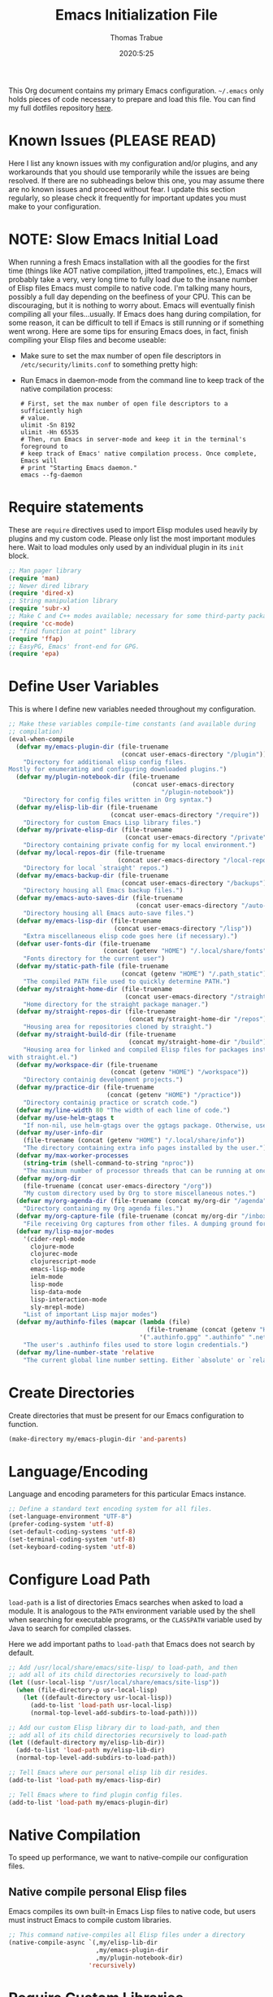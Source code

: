 #+TITLE:   Emacs Initialization File
#+AUTHOR:  Thomas Trabue
#+EMAIL:   tom.trabue@gmail.com
#+DATE:    2020:5:25
#+STARTUP: fold

This Org document contains my primary Emacs configuration. =~/.emacs= only holds
pieces of code necessary to prepare and load this file. You can find my full
dotfiles repository [[https://github.com/tjtrabue/dotfiles][here]].

* Known Issues (PLEASE READ)
Here I list any known issues with my configuration and/or plugins, and any
workarounds that you should use temporarily while the issues are being resolved.
If there are no subheadings below this one, you may assume there are no known
issues and proceed without fear. I update this section regularly, so please
check it frequently for important updates you must make to your configuration.

* NOTE: Slow Emacs Initial Load
When running a fresh Emacs installation with all the goodies for the first time
(things like AOT native compilation, jitted trampolines, etc.), Emacs will
probably take a very, very long time to fully load due to the insane number of
Elisp files Emacs must compile to native code. I'm talking many hours, possibly
a full day depending on the beefiness of your CPU. This can be discouraging, but
it is nothing to worry about. Emacs will eventually finish compiling all your
files...usually. If Emacs does hang during compilation, for some reason, it can
be difficult to tell if Emacs is still running or if something went wrong. Here
are some tips for ensuring Emacs does, in fact, finish compiling your Elisp
files and become useable:

- Make sure to set the max number of open file descriptors in
  =/etc/security/limits.conf= to something pretty high:

  #+begin_quote
  * soft nofile 8192
  * hard nofile 65535
  #+end_quote

- Run Emacs in daemon-mode from the command line to keep track of the native
  compilation process:

  #+begin_src shell :tangle no
    # First, set the max number of open file descriptors to a sufficiently high
    # value.
    ulimit -Sn 8192
    ulimit -Hn 65535
    # Then, run Emacs in server-mode and keep it in the terminal's foreground to
    # keep track of Emacs' native compilation process. Once complete, Emacs will
    # print "Starting Emacs daemon."
    emacs --fg-daemon
  #+end_src

* Require statements
These are =require= directives used to import Elisp modules used heavily by
plugins and my custom code. Please only list the most important modules
here. Wait to load modules only used by an individual plugin in its =init=
block.

#+begin_src emacs-lisp
  ;; Man pager library
  (require 'man)
  ;; Newer dired library
  (require 'dired-x)
  ;; String manipulation library
  (require 'subr-x)
  ;; Make C and C++ modes available; necessary for some third-party packages
  (require 'cc-mode)
  ;; "find function at point" library
  (require 'ffap)
  ;; EasyPG, Emacs' front-end for GPG.
  (require 'epa)
#+end_src

* Define User Variables
This is where I define new variables needed throughout my configuration.

#+begin_src emacs-lisp
  ;; Make these variables compile-time constants (and available during
  ;; compilation)
  (eval-when-compile
    (defvar my/emacs-plugin-dir (file-truename
                                 (concat user-emacs-directory "/plugin"))
      "Directory for additional elisp config files.
  Mostly for enumerating and configuring downloaded plugins.")
    (defvar my/plugin-notebook-dir (file-truename
                                    (concat user-emacs-directory
                                            "/plugin-notebook"))
      "Directory for config files written in Org syntax.")
    (defvar my/elisp-lib-dir (file-truename
                              (concat user-emacs-directory "/require"))
      "Directory for custom Emacs Lisp library files.")
    (defvar my/private-elisp-dir (file-truename
                                  (concat user-emacs-directory "/private"))
      "Directory containing private config for my local environment.")
    (defvar my/local-repos-dir (file-truename
                                (concat user-emacs-directory "/local-repos"))
      "Directory for local `straight' repos.")
    (defvar my/emacs-backup-dir (file-truename
                                 (concat user-emacs-directory "/backups"))
      "Directory housing all Emacs backup files.")
    (defvar my/emacs-auto-saves-dir (file-truename
                                     (concat user-emacs-directory "/auto-saves"))
      "Directory housing all Emacs auto-save files.")
    (defvar my/emacs-lisp-dir (file-truename
                               (concat user-emacs-directory "/lisp"))
      "Extra miscellaneous elisp code goes here (if necessary).")
    (defvar user-fonts-dir (file-truename
                            (concat (getenv "HOME") "/.local/share/fonts"))
      "Fonts directory for the current user")
    (defvar my/static-path-file (file-truename
                                 (concat (getenv "HOME") "/.path_static"))
      "The compiled PATH file used to quickly determine PATH.")
    (defvar my/straight-home-dir (file-truename
                                  (concat user-emacs-directory "/straight"))
      "Home directory for the straight package manager.")
    (defvar my/straight-repos-dir (file-truename
                                   (concat my/straight-home-dir "/repos"))
      "Housing area for repositories cloned by straight.")
    (defvar my/straight-build-dir (file-truename
                                   (concat my/straight-home-dir "/build"))
      "Housing area for linked and compiled Elisp files for packages installed
  with straight.el.")
    (defvar my/workspace-dir (file-truename
                              (concat (getenv "HOME") "/workspace"))
      "Directory containig development projects.")
    (defvar my/practice-dir (file-truename
                             (concat (getenv "HOME") "/practice"))
      "Directory containig practice or scratch code.")
    (defvar my/line-width 80 "The width of each line of code.")
    (defvar my/use-helm-gtags t
      "If non-nil, use helm-gtags over the ggtags package. Otherwise, use ggtags.")
    (defvar my/user-info-dir
      (file-truename (concat (getenv "HOME") "/.local/share/info"))
      "The directory containing extra info pages installed by the user.")
    (defvar my/max-worker-processes
      (string-trim (shell-command-to-string "nproc"))
      "The maximum number of processor threads that can be running at once.")
    (defvar my/org-dir
      (file-truename (concat user-emacs-directory "/org"))
      "My custom directory used by Org to store miscellaneous notes.")
    (defvar my/org-agenda-dir (file-truename (concat my/org-dir "/agenda"))
      "Directory containing my Org agenda files.")
    (defvar my/org-capture-file (file-truename (concat my/org-dir "/inbox.org"))
      "File receiving Org captures from other files. A dumping ground for ideas.")
    (defvar my/lisp-major-modes
      '(cider-repl-mode
        clojure-mode
        clojurec-mode
        clojurescript-mode
        emacs-lisp-mode
        ielm-mode
        lisp-mode
        lisp-data-mode
        lisp-interaction-mode
        sly-mrepl-mode)
      "List of important Lisp major modes")
    (defvar my/authinfo-files (mapcar (lambda (file)
                                        (file-truename (concat (getenv "HOME") "/" file)))
                                      '(".authinfo.gpg" ".authinfo" ".netrc"))
      "The user's .authinfo files used to store login credentials.")
    (defvar my/line-number-state 'relative
      "The current global line number setting. Either `absolute' or `relative'."))
#+end_src

* Create Directories
Create directories that must be present for our Emacs configuration to function.

#+begin_src emacs-lisp
  (make-directory my/emacs-plugin-dir 'and-parents)
#+end_src

* Language/Encoding
Language and encoding parameters for this particular Emacs instance.

#+begin_src emacs-lisp
  ;; Define a standard text encoding system for all files.
  (set-language-environment "UTF-8")
  (prefer-coding-system 'utf-8)
  (set-default-coding-systems 'utf-8)
  (set-terminal-coding-system 'utf-8)
  (set-keyboard-coding-system 'utf-8)
#+end_src

* Configure Load Path
=load-path= is a list of directories Emacs searches when asked to load a
module. It is analogous to the =PATH= environment variable used by the shell
when searching for executable programs, or the =CLASSPATH= variable used by Java
to search for compiled classes.

Here we add important paths to =load-path= that Emacs does not search by
default.

#+begin_src emacs-lisp
  ;; Add /usr/local/share/emacs/site-lisp/ to load-path, and then
  ;; add all of its child directories recursively to load-path
  (let ((usr-local-lisp "/usr/local/share/emacs/site-lisp"))
    (when (file-directory-p usr-local-lisp)
      (let ((default-directory usr-local-lisp))
        (add-to-list 'load-path usr-local-lisp)
        (normal-top-level-add-subdirs-to-load-path))))

  ;; Add our custom Elisp library dir to load-path, and then
  ;; add all of its child directories recursively to load-path
  (let ((default-directory my/elisp-lib-dir))
    (add-to-list 'load-path my/elisp-lib-dir)
    (normal-top-level-add-subdirs-to-load-path))

  ;; Tell Emacs where our personal elisp lib dir resides.
  (add-to-list 'load-path my/emacs-lisp-dir)

  ;; Tell Emacs where to find plugin config files.
  (add-to-list 'load-path my/emacs-plugin-dir)
#+end_src

* Native Compilation
To speed up performance, we want to native-compile our configuration files.

** Native compile personal Elisp files
Emacs compiles its own built-in Emacs Lisp files to native code, but users must
instruct Emacs to compile custom libraries.

#+begin_src emacs-lisp
  ;; This command native-compiles all Elisp files under a directory
  (native-compile-async `(,my/elisp-lib-dir
                          ,my/emacs-plugin-dir
                          ,my/plugin-notebook-dir)
                        'recursively)
#+end_src

* Require Custom Libraries
Once we have configured the =load-path= we can add =require= statements for
custom Emacs Lisp libraries.

#+begin_src emacs-lisp
  ;; My own font functions and definitions.
  (require 'my-font)
  ;; My custom window functions.
  (require 'my-window)
  ;; Functions for interacting with hooks.
  (require 'my-hook-fns)
  ;; recentf library for managing recently accessed filed.
  (require 'my-recentf)
  ;; GTAGS function library.
  (require 'my-gtags)
  ;; straight.el convenience functions.
  (require 'my-straight-helpers)
  ;; Custom completing-read functions.
  (require 'my-completing-read)
#+end_src

* Load Hotfix Modules
Load any HOTFIX modules in order to fix backwards-compatibility issues.  It is
best to keep these code snippets out of the main Emacs configuration file since
they are necessary evil, not main configuration code, and as such will soon
become unnecessary and may be safely removed.

#+begin_src emacs-lisp
  ;; Fix certain org-mode function argument list issues.
  (require 'org-functions-fix)
  ;; Add dummy values to fix `helpful' and `color-identifiers' dependency on
  ;; read-symbol-positions-list
  (require 'symbol-positions-fix)
  ;; Add dummy variables needed to get native compilation to work, especially
  ;; for Straight.el. This should be able to go away pretty soon.
  (require 'native-comp-fix)
#+end_src

* Configure Backup Dirs/Auto-Saves
It's handy to have Emacs put all backup files in a centralized directory, as
opposed to strewing them about each directory you visit. Same goes for the
auto-save feature for buffers.

#+begin_src emacs-lisp
  ;; Put all backup files in ~/.emacs.d/backups and auto save files in
  ;; ~/.emacs.d/auto-saves to avoid causing unwanted side-effects.
  (dolist (dir (list my/emacs-backup-dir my/emacs-auto-saves-dir))
    (when (not (file-directory-p dir))
      (make-directory dir t)))
  (setq backup-directory-alist
        `((".*" . ,(file-truename (concat my/emacs-backup-dir "/")))))
  (setq auto-save-file-name-transforms
        `((".*" ,(file-truename (concat my/emacs-auto-saves-dir "/")) t)))
  (setq auto-save-list-file-prefix
        (file-truename (concat my/emacs-auto-saves-dir "/.saves-")))
  (setq tramp-backup-directory-alist
        `((".*" . ,(file-truename my/emacs-backup-dir))))
  (setq tramp-auto-save-directory
        (file-truename (concat my/emacs-auto-saves-dir "/")))

  ;; Backup of a file the first time it is saved.
  (setq make-backup-files t)
  ;; Don't clobber symlinks
  (setq backup-by-copying t)
  ;; Version numbers for backup files
  (setq version-control t)
  ;; Delete excess backup files silently
  (setq delete-old-versions t)
  (setq delete-by-moving-to-trash nil)
  ;; Oldest versions to keep when new numbered backups created (default 2)
  (setq kept-old-versions 2)
  ;; Newest versions to keep when new numbered backups created (default 2)
  (setq kept-new-versions 5)
  ;; Auto-save every buffer that visits a file
  (setq auto-save-default t)
  ;; Number of seconds idle time before auto-save (default 30)
  (setq auto-save-timeout 30)
  ;; Number of keystrokes between auto-saves (default 300)
  (setq auto-save-interval 300)
#+end_src

* Color Configuration
Here we configure ANSI colors for major and minor modes used throughout Emacs.
We need to make =comint-mode=, which all shell emulators in Emacs (known as
inferior interpreters) inherit from, recognize ANSI color escape sequences so
that shells don't look like a hot mess. We also want colorized man pages.

#+begin_src emacs-lisp
  ;; Set ANSI color integration in comint-mode
  (add-to-list 'comint-output-filter-functions 'ansi-color-process-output)
  ;; Colorize Emacs' man page viewer
  (set-face-attribute 'Man-overstrike nil
                      :inherit font-lock-type-face
                      :bold t)
  (set-face-attribute 'Man-underline nil
                      :inherit font-lock-keyword-face
                      :underline t)
#+end_src

* Set Emacs Variables
Here is where we set existing Emacs variables to our preferred values, both for
customization and performance. Emacs is notoriously slow unless you tweak
GC-related variables, especially if you use advanced programming tools such as
LanguageServerProtocol clients and servers.

#+begin_src emacs-lisp
  ;; Always follow symlinks
  (setq vc-follow-symlinks t)
  ;; Reduce risk of loading outdated bytecode
  (setq load-prefer-newer t)

  ;; Do not show standard GNU Emacs welcome screen when Emacs starts,
  ;; but instead enter the *scratch* buffer.
  (setq inhibit-startup-screen t)

  ;; Silence the annoying error/warning bell
  (setq ring-bell-function 'ignore)

  ;; Suppress specified warning types.
  (setq warning-suppress-log-types '((comp)))

  ;; Describe the types of byte-compile warnings disired
  ;; as a list. `nil' means present no byte compile warnings.
  ;; `t' means present nearly all of them. `all' means
  ;; present absolutely all of them.
  (setq byte-compile-warnings t)

  ;; Display relative line numbers like in Vim.
  (setq display-line-numbers 'relative)
  (setq display-line-numbers-type 'relative)

  ;; Up the maximum depth for eval, apply, and funcall functions.  This variable
  ;; catches infinite recursions before they cause a stack overflow, but its
  ;; default value is low.
  (setq max-lisp-eval-depth 10101)

  ;; Get rid of scrollbars since l33t programmers don't need any.
  (setq vertical-scroll-bar nil)

  ;; Increase the amount of bytes Emacs reads per unit time from a given
  ;; process. The initial value is 4KB, far too low for modern day applications.
  (setq read-process-output-max (* 3 (* 1024 1024)))

  ;; Max file size (in bytes) before a confirmation is required of the user before
  ;; opening.
  (setq large-file-warning-threshold 100000000)

  ;; Echo unfinished commands after this many seconds of pause.
  (setq echo-keystrokes 0.1)

  ;; Set the max number of variable bindings allowed at one time to a
  ;; number considerably higher than the default (which is 1600).
  ;; Modern problems require modern solutions!
  (setq max-specpdl-size 12000)

  ;; Each line should be 80 characters wide.
  (setq-default fill-column my/line-width)

  ;; Set vertical ruler in programming modes
  (setq-default
   whitespace-line-column my/line-width
   whitespace-style '(face lines-tail))

  ;; Smooth-scrolling
  (if (>= emacs-major-version 29)
      ;; Use native smooth-scrolling (requires Emacs version >= 29)
      (pixel-scroll-precision-mode 1)
    ;; Otherwise, simulate smooth-scrolling with basic Emacs settings.
    ;; (also see the sublimity plugin configuration)
    (setq mouse-wheel-scroll-amount '(1 ((shift) . 1)))
    (setq mouse-wheel-progressive-speed nil)
    (setq mouse-wheel-follow-mouse 't))
  (setq scroll-margin 0)
  (setq scroll-step 1)
  (setq scroll-conservatively 10000)
  (setq auto-window-vscroll nil)

  ;; Automatically reload TAGS file without prompting us.
  (setq tags-revert-without-query t)

  ;; Never prompt us to take tags tables with us when moving between
  ;; directories. Always assume "no".
  (setq tags-add-tables nil)

  ;; Try to indent the current line, or complete the thing at point if the code is
  ;; already properly indented.
  (setq tab-always-indent 'complete)

  ;; Use spaces instead of tabs.
  (setq-default indent-tabs-mode nil)
  ;; Indent in increments of 2 spaces.
  (setq-default tab-width 2)

  ;; Show trailing whitespace characters by default.
  (setq-default show-trailing-whitespace t)

  ;; This must be set to nil in order for evil-collection to replace
  ;; evil-integration in all important ways. This variable must be set
  ;; here, NOT in the :config or :init blocks of a use-package expression.
  ;; (otherwise a warning gets printed)
  (setq evil-want-keybinding nil)

  ;; Enable recursive minibuffers
  (setq enable-recursive-minibuffers t)

  ;; Do not allow the cursor in the minibuffer prompt
  (setq minibuffer-prompt-properties
        '(read-only t cursor-intangible t face minibuffer-prompt))

  ;; Move custom set variables to a separate file so as not to clutter my personal
  ;; initialization files.
  (setq custom-file (locate-user-emacs-file "custom-vars.el"))

  ;; Whether to use a graphical dialog box for user input.  Disabling this option
  ;; causes Emacs to prompt the user from the minibuffer instead, keeping Emacs
  ;; more keyboard-centric.
  (setq use-dialog-box nil)

  ;; Automatically revert Dired and other buffers when the filesystem updates.
  (setq global-auto-revert-non-file-buffers t)

  ;; Display the name of the real file when visiting a symbolic link.
  ;; WARNING: DO NOT SET THIS TO T! It messes with straight.el's autoload
  ;; generation!
  (setq find-file-visit-truename nil)

  ;; Controls whether and when Emacs saves bookmarks to disk.
  ;;   nil    -> Emacs never saves bookmarks.
  ;;   t      -> Emacs saves bookmarks when it is killed.
  ;;   NUMBER -> Emacs will save bookmarks to file after NUMBER changes
  ;;             are made to bookmarks (i.e., if NUMBER is 1, Emacs will
  ;;             will save the bookmarks file every time a bookmark is created
  ;;             or deleted).
  (setq bookmark-save-flag 1)

  ;; Don’t compact font caches during GC. This can resolve lag issues with
  ;; doom-modeline and some other plugins.
  (setq inhibit-compacting-font-caches t)

  ;; Whether to cycle completions.
  (setq completion-cycle-threshold t)

  ;; Show file name and major mode in title bar.
  (setq-default frame-title-format
                '("%b [%m]@"
                  (:eval (or (file-remote-p default-directory 'host) system-name))
                  " — Emacs"))

  ;; Emacs 28 variables.
  (when (>= emacs-major-version 28)
    ;; Hide commands in M-x which do not work in the current mode.
    ;; Vertico commands are hidden in normal buffers.
    (setq read-extended-command-predicate #'command-completion-default-include-p)
    ;; Automatically native compile all packages installed with package.el
    (setq package-native-compile t))

  ;; Emacs supports editing text in languages that order text horizontally
  ;; right-to-left, such as Hebrew or Arabic. If you do not work in a language
  ;; such as these, you can improve Emacs' performance if you tell it to assume
  ;; all languages display left-to-right by default, resulting in fewer line scans
  ;; necessary to display text.
  (setq-default bidi-paragraph-direction 'left-to-right)
  (if (version<= "27.1" emacs-version)
      (setq bidi-inhibit-bpa t))

  ;;; EasyPG settings (Emacs' front-end for GPG)
  ;; Whether to cache the user's passphrases for symmetrically encrypted files.
  (setq epa-file-cache-passphrase-for-symmetric-encryption t)
  ;; How to prompt the user for passphrases.
  ;; 'loopback means to query passphrases through the minibuffer.
  (setq epg-pinentry-mode 'loopback)

  ;;; Browser
  ;; Set default browser to the first of a ranked list of programs.
  (setq browse-url-generic-program (seq-some #'executable-find
                                             '("brave"
                                               "chromium"
                                               "firefox"
                                               "chrome")))
  ;; Determines the default web browser function to use when opening a URL via
  ;; `browse-url-at-point', `browse-url-at-mouse', and `browse-url-of-file'.
  (setq browse-url-browser-function #'browse-url-generic)

  (when (display-graphic-p)
    ;; How to handle child frames. Can be nil or 'resize-mode.  Setting this
    ;; variable to 'resize-mode may improve the performance of plugins that use
    ;; child frames.
    (setq posframe-gtk-resize-child-frames 'resize-mode))
#+end_src

* Set fringe width
In Emacs, the /fringe/ is the margin on the left and/or right side of a frame
between the edge of the frame and the first buffer. You can even set the width
of the right and left fringes individually.

#+begin_src emacs-lisp
  ;; When called with a number, set the fringe on the right and left to the
  ;; specified number of pixels.  When called interactively, prompt the user for a
  ;; fringe style to apply.
  (set-fringe-mode 10)
#+end_src

* Adjust initial frame size
In keeping with the spirit of Emacs, there are a plethora of methods for
changing the size of the first frame Emacs creates. A frame is basically Emacs'
concept of a window in Microsoft Windows or macOS lingo. The method(s) used
below are the most portable.

** Fullscreen options
To change the initial fullscreen behavior of a frame using =initial-frame-alist=
or =default-frame-alist=, append one of the following options to one or both of
those lists:

- ='(fullscreen . fullwidth)=: Make the frame as wide as possible, but do not
  adjust vertical size.
- ='(fullscreen . fullheight)=: Make the frame as tall as possible, but do not
  adjust horizontal size.
- ='(fullscreen . fullboth)=: Set height and width to the size of the screen.
- ='(fullscreen . maximized)=: Like =fullboth=, but you cannot readjust the
  frame size later with the mouse.

** How to adjust the initial frame's size
Use the =initial-frame-alist= to change the size of the first frame Emacs
creates on startup.

** How to adjust all frames' sizes
To change the size of all frames Emacs creates, use =default-frame-alist=.

** Initial frame size
#+begin_src emacs-lisp
  (when (eq system-type 'darwin)
    ;; Maximize Emacs' initial frame on macOS.
    (add-to-list 'initial-frame-alist `(fullscreen . fullboth)))
#+end_src

* Font Configuration
Set default font for Emacs.

*NOTE:* The main font configuration is in =my-font.el=.

#+begin_src emacs-lisp
  (my-font-set-default-font)
#+end_src

* Info
=info= is Emacs' built in help system. You use =info= to browse documentation
pages. However, by default, Emacs only looks in a small number of locations for
help pages. Here we add more locations for browsing user-installed info pages.

#+begin_src emacs-lisp
  ;; Make sure user-installed info pages are available.
  (add-to-list 'Info-default-directory-list my/user-info-dir)
#+end_src

* Aliases
Here we alias existing functions to new names, usually to tell Emacs to run a
different function whenever it tries to use one we don't like.

** Change "yes or no" to "y or n"
Turn all "yes or no" prompts into "y or n" single character prompts to make
our lives easier.

#+begin_src emacs-lisp
  (defalias 'yes-or-no-p 'y-or-n-p)
#+end_src

* Activate/Deactivate Default Minor Modes
Turn certain minor modes on or off by default. You can think of a minor mode as
a plugin, or an extra set of functions and behaviors that the user turns on or
off by calling the minor mode's function. For instance, calling
=(save-place-mode 1)= will make Emacs open previously closed files at their last
edited location, as opposed to opening them at the beginning of the file.

#+begin_src emacs-lisp
  ;; Disable menubar and toolbar (they take up a lot of space!)
  (menu-bar-mode -1)
  (tool-bar-mode -1)
  ;; Also diable the scrollbar
  (toggle-scroll-bar -1)

  ;; Open files at last edited position
  (save-place-mode 1)

  ;; Use recentf: bind to a keybinding, save recentf list to filesystem every so
  ;; often.
  (my-recentf-enable)

  ;; subword-mode is super handy! It treats parts of camelCase and snake_case
  ;; names as separate words. This enables subword-mode in all buffers.
  (global-subword-mode 1)

  ;; Automatically insert closing delimiters when the user types an opening
  ;; delimiter.
  ;;
  ;; NOTE: Parinfer does a much better job balancing parentheses and
  ;; much more, so we can disable electric-pair-mode.  See my-lisp.org for
  ;; details.
  (electric-pair-mode -1)

  ;; Automatically keep code indented when blocks change.
  ;; Not necessary since we use clean-aindent-mode.
  ;; See my-whitespace.org for more details.
  (electric-indent-mode -1)

  ;; Allow tooltips in pop-up mini-frames.
  (tooltip-mode 1)

  ;; Turn on syntax highlighting (AKA font locking) by default.
  (global-font-lock-mode 1)

  ;; Always show line numbers
  (global-display-line-numbers-mode 1)

  ;; Keep buffers in sync with their respective files on disk as those files
  ;; change outside of Emacs. An example would be the user adding a previously
  ;; untracked file to the Git index. With this mode active, Emacs will update Git
  ;; information automatically upon adding the file. If this mode is not active,
  ;; the user will have to manually revert the buffer to see the updated
  ;; information.
  ;;
  ;; NOTE: Enabling global-auto-revert can cause Emacs to slow down!
  (global-auto-revert-mode 1)

  ;; Persist command history to disk to maintain it between restarts.
  (savehist-mode 1)

  ;; Automatically visit image files as images.
  (auto-image-file-mode 1)

  ;; Display file size in mode line.
  (size-indication-mode 1)

  ;; Turns on column numbers in mode line.
  (column-number-mode 1)

  ;; Automatically uncompress files when you visit them, and recompress them if
  ;; you alter and save them.  This mode is necssary when your Elisp files are
  ;; compressed as `.el.gz' files, which is often the default for Elisp bundled
  ;; with Emacs.
  (auto-compression-mode 1)

  ;; Highlight the current line based on a customizable face.
  (global-hl-line-mode 1)
#+end_src

* Key Bindings
Custom key bindings.

** Global
Key bindings available in any major mode.

#+begin_src emacs-lisp
  ;; Indent according to major mode after pressing Enter.
  (global-set-key (kbd "RET") #'newline-and-indent)

  ;; Change window size (Vim-like bindings)
  (global-set-key (kbd "S-C-l") #'enlarge-window-horizontally)
  (global-set-key (kbd "S-C-h") #'shrink-window-horizontally)
  (global-set-key (kbd "S-C-j") #'enlarge-window)
  (global-set-key (kbd "S-C-k") #'shrink-window)

  ;; Turns vertically split frame into a horizontal split one.
  (global-set-key (kbd "C-c w t") #'my-window-toggle-frame-split)

  ;; Select a bookmark to delete by means of an interactive menu.
  (global-set-key (kbd "C-c D") #'bookmark-delete)
#+end_src

* Email
Settings for Emacs' =mail-mode= and integration with external email programs,
such as =mutt= and =mu=.

#+begin_src emacs-lisp
  ;; Change mode when editing emails for Mutt
  (setq auto-mode-alist (append '(("/tmp/mutt.*" . message-mode)) auto-mode-alist))
#+end_src

* Function Definitions
Custom functions, both standard and interactive.

#+begin_src emacs-lisp
  (defun print-major-mode ()
    "Show the major mode of the current buffer in the echo area."
    (interactive)
    (message "%s" major-mode))

  (defun gnus-new-frame ()
    "Create a new frame and start the Gnus news reader in it."
    (interactive)
    (with-selected-frame (make-frame)
      (gnus)))

  (defun reload-config ()
    "Reload all Emacs config files."
    (interactive)
    (load-file my/emacsrc))

  (defun download-elisp-lib (url &optional file-name)
    "Downloads an elisp file from a URL to `my/emacs-lisp-dir'.

    If FILE-NAME is omitted or nil, it defaults to the last segment of the URL."
    (if (not file-name)
        (setq file-name (url-file-nondirectory (url-unhex-string url))))
    (let ((file-path (concat my/emacs-lisp-dir (concat "/" file-name))))
      (make-directory my/emacs-lisp-dir t)
      (url-copy-file url (file-truename file-path) t)))

  (defun my/recursive-add-dirs-to-load-path (base-dir &optional subdirs)
    "Recursively add directories from a BASE-DIR to load-path.

  Optionally, SUBDIRS is a list of subdirectory strings beneath BASE-DIR that
  should be added to load-path. If this argument is absent, all subdirectories
  of BASE-DIR are added to load-path."
    (interactive)
    (let ((default-directory base-dir))
      (setq load-path
            (append
             (let ((load-path (copy-sequence load-path))) ; Shadow
               (if subdirs
                   ;; If user supplied list of subdirs, pass it here
                   (normal-top-level-add-to-load-path subdirs)
                 ;; Otherwise, add all directories under base-dir
                 (normal-top-level-add-subdirs-to-load-path)))
             load-path))))

  (defun my/compile-org-dir (org-dir)
    "Tangle then byte compile every .org file in ORG-DIR, but only if necessary.

  This function first checks for byte-compiled .elc files in the
  directory. If they do not yet exist for their corresponding .el
  files, or if the .elc files are older than their parent .el
  files, this function byte-compiles the .el files. However, the
  .el files are generated from their ancestor .org files, so this
  function then checks to make sure that the .el files are present
  and up-to-date with each .org file. If they are absent or out of
  sync, tangle the .org files to generate the .el files."
    (interactive)
    (let* ((default-directory org-dir)
           (org-files (directory-files org-dir 'full ".*\\.org"))
           (elc-files (mapcar (lambda (file)
                                (concat
                                 (file-name-sans-extension file) ".elc"))
                              org-files)))
      (mapc #'my/create-update-config-artifact elc-files)))

  (defun my/use-mu4e-p ()
    "Return T if the system is configured for `mu4e'. Return NIL otherwise."
    (and (executable-find "mu") (executable-find "mbsync")))

  (defun my/toggle-line-number-type ()
    "Toggle absolute/relative line numbers in all open buffers."
    (interactive)
    ;; Figure out global line number state for all buffer.
    (if (eq my/line-number-state 'absolute)
        (setq my/line-number-state 'relative
              display-line-numbers-type 'relative)
      (setq my/line-number-state 'absolute
            display-line-numbers-type t))
    ;; Apply new line number type to all open buffers.
    (dolist (buffer (buffer-list))
      (with-current-buffer buffer
        ;; Only operate on buffers that display line numbers..
        (when (bound-and-true-p display-line-numbers-mode)
          (if (eq my/line-number-state 'relative)
              (setq display-line-numbers 'relative)
            (setq display-line-numbers t))))))

  (defun my/eval-and-replace ()
    "Replace the preceding sexp with its value."
    (let ((value (eval (preceding-sexp))))
      (backward-kill-sexp)
      (insert (format "%S" value))))

  (defun my/running-wsl-p ()
    "Return non-nil if Emacs is running on Windows Subsystem for Linux."
    (let ((case-fold-search t))
      (or (file-exists-p "/proc/sys/fs/binfmt_misc/WSLInterop")
          (string-match "\\(microsoft\\|WSL\\)"
                        (shell-command-to-string "uname -r | tr -d \"\n\"")))))

  (defun my/reload-dir-locals-for-current-buffer ()
    "Reload vars in .dir-locals.el file for current buffer."
    (interactive)
    (let ((enable-local-variables :all))
      (hack-dir-local-variables-non-file-buffer)))
#+end_src

* Environment Variables
Set additional environment variables not taken care of through the
=initial-environment= list of variables.

** Standard
Set standard environment variables that affect Emacs as a whole.

#+begin_src emacs-lisp
  ;; Set standard language that Emacs assumes.
  (setenv "LANG" "en_US.UTF-8")
#+end_src

** Perl
Perl's operations depends on a number of environment variables that Emacs
will not recognize by default, so we must set them here.

#+begin_src emacs-lisp
  (let* ((perl-local-lib-root (concat (getenv "HOME") "/perl5"))
         (perl-local-lib (concat perl-local-lib-root "/lib/perl5")))
    (setenv "PERL5LIB" perl-local-lib)
    (setenv "PERL_LOCAL_LIB_ROOT"
            (concat perl-local-lib-root ":$PERL_LOCAL_LIB_ROOT") 'subst-env-vars)
    (setenv "PERL_MB_OPT" (concat "--install_base '" perl-local-lib-root "'"))
    (setenv "PERL_MM_OPT" (concat "INSTALL_BASE=" perl-local-lib-root))
    (setenv "PERL_MM_USE_DEFAULT" "1"))
#+end_src

** LSP
Set variables used by LSP servers.

#+begin_src emacs-lisp
  ;; lsp-mode can be compiled in two modes: `plist' and `hash-table'.
  ;; Plists provide better performance in deserialization and are lighter than
  ;; hash tables.
  ;; NOTE: You MUST rebuilt all lsp-mode related packages if you change this
  ;;       variable!
  (setenv "LSP_USE_PLISTS" "true")
#+end_src

* Hooks
Hooks are analogous to Vim's =autocmds=. They represent a series of functions to
run when a particular event occurs. Both Emacs proper and third party plugins
expose certain hooks along with their packages, and the user can then attach
functions to each hook by means of the =add-hook= function. The most commonly
used hooks are those for major and minor modes, each having a name like
=java-mode-hook=, or =company-mode-hook=.  However, most packages provide
additional hooks for use besides those for major and minor modes, such as Evil's
state change hooks like =evil-insert-state-entry-hook= and
=evil-insert-state-exit-hook=.

** Buffer-menu-mode hooks
#+begin_src emacs-lisp
  (add-hook 'Buffer-menu-mode-hook (lambda ()
                                     ;; Disable whitespace visualization in Buffer menu.
                                     (setq-local show-trailing-whitespace nil)
                                     (whitespace-mode -1)))
#+end_src

** dired-mode hooks
dired is the awesome "directory editor" mode in Emacs. It's much more
convenient than entering the shell, for the most part.

#+begin_src emacs-lisp
  (add-hook 'dired-mode-hook (lambda ()
                               ;; Auto-refresh dired buffer when files change.
                               (auto-revert-mode 1)
                               ;; Allow user to toggle long-form ls output in dired mode with '('.
                               (dired-hide-details-mode 1)))
  (add-hook 'wdired-mode-hook (lambda ()
                                ;; Auto-refresh wdired buffer when files change.
                                (auto-revert-mode 1)))
#+end_src

** emacs-startup hooks
These run after loading init files and handling the command line.

#+begin_src emacs-lisp
  (add-hook 'emacs-startup-hook
            (lambda ()
              ;; After startup, it is important you reset the garbage collector
              ;; settings to some reasonable defaults. A large gc-cons-threshold
              ;; will cause freezing and stuttering during long-term interactive
              ;; use. I find these are nice defaults:
              (setq gc-cons-threshold 104857600) ;; 100 MB
              (setq gc-cons-percentage 0.1)
              (setq file-name-handler-alist last-file-name-handler-alist)))
#+end_src

** emacs-lisp hooks
Hooks that run upon entering Emacs Lisp source code buffers.

#+begin_src emacs-lisp
  (add-hook 'emacs-lisp-mode-hook
            (lambda ()
              (let ((max-columns 100))
                ;; The Common Lisp style guide recommends 100 columns max instead of 80 due to Lisp
                ;; having longer, more descriptive names.
                (setq-local fill-column max-columns
                            whitespace-line-column max-columns))))
#+end_src

** minibuffer-setup hooks
These hooks just after entry into the minibuffer.

#+begin_src emacs-lisp
  ;; Do not allow the cursor in the minibuffer prompt
  (add-hook 'minibuffer-setup-hook #'cursor-intangible-mode)
#+end_src

** minibuffer-mode hooks
These hooks run after =minibuffer-mode= activates for a buffer.

#+begin_src emacs-lisp
  (add-hook 'minibuffer-mode-hook (lambda ()
                                    ;; Don't highlight whitespace in minibuffer.
                                    (setq-local show-trailing-whitespace nil)
                                    (whitespace-mode -1)))
#+end_src

** prog-mode hooks
These commands run whenever Emacs finds a file of any programming language.

#+begin_src emacs-lisp
  (add-hook 'prog-mode-hook (lambda ()
                              ;; Make hyperlinks clickable.
                              (goto-address-mode 1)
                              ;; Turn various keywords into pretty programming
                              ;; symbols, such as "lambda" -> "λ" in lisp-mode.
                              (prettify-symbols-mode 1)
                              ;; Show invisible characters.
                              (whitespace-mode 1)))
#+end_src

** shell-mode hooks
shell-mode is a basic terminal emulator in Emacs.

#+begin_src emacs-lisp
  (add-hook 'shell-mode-hook (lambda ()
                               (ansi-color-for-comint-mode-on)))
#+end_src

** text-mode hooks
These commands run whenever Emacs finds a text type file or any of its
derivatives.

#+begin_src emacs-lisp
  (add-hook 'text-mode-hook (lambda ()
                              ;; Wrap words if they exceed the fill column
                              ;; threshold.
                              (auto-fill-mode 1)
                              ;; Make hyperlinks clickable.
                              (goto-address-mode 1)
                              ;; Show invisible characters.
                              (whitespace-mode 1)))
#+end_src

** conf-mode hooks
These commands run whenever Emacs finds a configuration file, such as =.ini=
or =.gitconfig= files.

#+begin_src emacs-lisp
  (add-hook 'conf-mode-hook (lambda ()
                              ;; Make hyperlinks clickable.
                              (goto-address-mode 1)
                              ;; Show invisible characters.
                              (whitespace-mode 1)))
#+end_src

** before-save hooks
These hooks run before Emacs saves a file.

#+begin_src emacs-lisp
  (add-hook 'before-save-hook (lambda ()
                                ;; Strip trailing whitespace from the
                                ;; current buffer before saving.
                                (delete-trailing-whitespace)
                                ;; Convert tabs to spaces.
                                (untabify (point-min) (point-max))))
#+end_src

** after-save hooks
These hooks run after Emacs saves a file.

#+begin_src emacs-lisp
  (add-hook 'after-save-hook
            (lambda ()
              ;; Update any GTAGS files if necessary.
              (my-gtags-update-hook-fn)))
#+end_src

* Load Private Configuration
There are times when we need to write environment-specific configuration
containing sensitive information, such as usernames and passwords. My solution
is to create an untracked directory =~/.emacs.d/private/= containing all of the
Emacs configuration I want to keep private to my current machine, and load that
configuration here if it is present.

#+begin_src emacs-lisp
  (when (file-directory-p my/private-elisp-dir)
    (my/apply-to-dir-files my/private-elisp-dir "\\.el$"
                           (lambda (f &rest args)
                             "Make use of `load''s extensionless file loading
    feature for Elisp files. This means `load' will first look for an .elc file,
    then for a .el file in lieu of that."
                             (load (file-name-sans-extension f) args))))
#+end_src

* Periodically Purge Backup/Temp Files
We do not want to clutter up our backup and auto-save file directories with old,
stale files. We should periodically purge old files from these directories.

#+begin_src emacs-lisp
  (message "Deleting old backup and auto-save files...")
  (let ((week (* 60 60 24 7))
        (current (float-time (current-time))))
    (dolist (file (append (directory-files
                           (concat (file-truename my/emacs-backup-dir) "/") t)
                          (directory-files
                           (concat (file-truename my/emacs-auto-saves-dir) "/") t)))
      (when (and (backup-file-name-p file)
                 (> (- current (float-time (nth 5 (file-attributes file))))
                    week))
        (message "%s" file)
        (delete-file file))))
#+end_src

* Package Manager
Configure package managers Emacs leverages to install and configure third-party
packages.

** straight
=straight= is a newer package manager for Emacs that differs from
=package.el=.  It operates by cloning Git repositories for Emacs packages and
sym-linking them to Emacs' runtime path. =straight= is also a purely
functional package manager, and integrates nicely with the =use-package=
macro.  *NOTE:* straight requires Emacs version 24.5 or higher to properly
function.

To update all packages installed through straight, run =M-x
straight-pull-all=

#+begin_src emacs-lisp
  (defvar bootstrap-version)
  ;; Always use `use-package' when installing packages, making the `:straight t'
  ;; part of the `use-package' macro unnecessary.
  (setq straight-use-package-by-default t)
  ;; The straight.el branch to clone.
  (setq straight-repository-branch "develop")
  (let ((bootstrap-file
         (expand-file-name "straight/repos/straight.el/bootstrap.el" user-emacs-directory))
        (bootstrap-version 6))
    (unless (file-exists-p bootstrap-file)
      (with-current-buffer
          (url-retrieve-synchronously
           (concat
            "https://raw.githubusercontent.com/radian-software/straight.el/"
            straight-repository-branch
            "/install.el")
           'silent 'inhibit-cookies)
        (goto-char (point-max))
        (eval-print-last-sexp)))
    (with-no-warnings
      (load bootstrap-file nil 'nomessage))

    ;; Register more Git project hosting sites with Straight.el.
    ;; TODO: Remove these host additions once straight.el includes them by
    ;;       default.
    (add-to-list 'straight-hosts '(codeberg "codeberg.org" ".git"))

    ;; Refresh package repositories
    (when (not (fboundp 'straight-pull-recipe-repositories))
      ;; Sometimes straight.el does not include the convenience function
      ;; `straight-pull-recipe-repositories', in which case we should alias
      ;; that function to our own custom version.
      (defalias 'straight-pull-recipe-repositories
        'my-straight-helpers-pull-recipe-repositories))
    (straight-pull-recipe-repositories)

    ;; Default mode for loading packages: either defer or demand.
    ;; (setq use-package-always-demand t)
    (setq use-package-always-defer t)

    ;; Install use-package via straight.
    ;; After this function runs, use-package will automatically use straight
    ;; to install packages if you specify ':stright t' instead of ':ensure t'.
    ;; If you have set straight-use-package-by-default to t, this is
    ;; unnecessary.
    (straight-use-package
     ;; Override the MELPA recipe in order to get all Elisp files for
     ;; use-package. For some reason, the MELPA recipe excludes several
     ;; important source files.
     '(use-package :type git :host github :repo "jwiegley/use-package"
        :files (:defaults))))
#+end_src

* Install Packages Needed on Startup
Some packages are important to load right at the get-go, either because we
want their functionality right now, or because they provide extra keywords
for =use-package= that we want to make use of in our =use-package=
statements.

** exec-path-from-shell
Keep Emacs' own =PATH= environment variable in sync with the user's =PATH=,
making sure that all external executable available to the user are also within
Emacs' reach.

*NOTE:* Running =exec-path-from-shell= can be slow since it has to spawn an
external shell process and parse the =PATH= environment variable from that
process. I prefer to parse my =PATH= from the =~/.path_static= file, since that
path is already calculated.

#+begin_src emacs-lisp
  (if (and (member system-type '(gnu gnu/linux darwin cygwin))
           (file-exists-p my/static-path-file))
      ;; If we have compiled our `~/.path_static` file, use the PATH in that file
      ;; because using that PATH is much faster than calculating it dynmaically.
      (setenv "PATH" (substitute-env-vars
                      (shell-command-to-string
                       (concat "cat " my/static-path-file " | "
                               "grep '^\\s*PATH=' | "
                               "sed -e 's/^\\s*PATH=//' -e 's/\"//g'"))))
    (use-package exec-path-from-shell
      :demand t
      :init
      ;; Whether to output debug info to the *Messages* buffer.
      ;; NOTE: This variable is not customizable.
      (setq exec-path-from-shell-debug nil)
      :custom
      ;; How long to wait before warning about long startup time for shell.
      (exec-path-from-shell-warn-duration-millis 500)
      :config
      ;; Only run this plugin for macOS, Linux, or Cygwin systems.
      (when (member system-type '(gnu gnu/linux darwin cygwin))
        ;; Make sure to use the lean version of our login shell profile to
        ;; avoid timing out or excessive memory consumption.
        (setenv "USE_LEAN_PROFILE" "true")
        ;; Set $PATH by running the user's login shell.
        (exec-path-from-shell-initialize)
        ;; Remove USE_LEAN_PROFILE environment variable once it has served its
        ;; purpose.
        (setenv "USE_LEAN_PROFILE" nil))))
#+end_src

** delight
=delight.el= allows users to remove or alter the lighter text for both major and
minor modes in the Emacs mode line. Users may call =delight= directly with
=use-package= by providing the =:delight= keyword to the =use-package= macro.

*** Usage
=delight.el= is easy to use and flexible, providing a single entrypoint into its
API: the =delight= function, which takes one to three arguments.

The first argument is a symbol representing the major or minor mode whose mode
line test we would like to alter.

The second argument is the replacement lighter text, or =nil= to remove the
lighter altogether.

The third argument will change depending on whether you are modifying a major or
minor more. If you want to alter a major mode's lighter, the third argument is
always the keyword =:major=. If you want to alter a minor mode's lighter, the
third argument is a symbol representing the name of the feature that provides
the minor mode.

For example:

#+begin_src emacs-lisp :tangle no
  (require 'delight)
  (delight 'abbrev-mode " Abv" 'abbrev)
  (delight 'rainbow-mode)
#+end_src

The =delight= function also allows modifying the lighter text for multiple modes
in a single function call. In this case, the sole argument to =delight= is a
list of argument lists, each one representing a single call to =delight= as
detailed above:

#+begin_src emacs-lisp :tangle no
  (require 'delight)
  (delight '((abbrev-mode " Abv" abbrev)
             (smart-tab-mode " \\t" smart-tab)
             (eldoc-mode nil eldoc)
             (rainbow-mode)
             (overwrite-mode " Ov" t)
             (emacs-lisp-mode "Elisp" :major)))
#+end_src

*** Integration with =use-package=
=delight= provides the =:delight= keyword for the =use-package= macro.  If you
use =use-package= as your package configuration system, this is /by far/ the
best way to use =delight=. The following comes from the =use-package= README:

#+begin_quote
=delight= is invoked with the =:delight= keyword, which is passed a minor mode
symbol, a replacement string or quoted mode-line data (in which case the minor
mode symbol is guessed to be the package name with "-mode" appended at the end),
both of these, or several lists of both. If no arguments are provided, the
default mode name is hidden completely.
#+end_quote

*** =use-package= specification
#+begin_src emacs-lisp
  (use-package delight
    :demand t
    :config
    ;; Remove lighter text for whitespace-mode
    (delight '((whitespace-mode nil whitespace)
               (auto-fill-function nil simple))))
#+end_src

** use-package-chords
Adds =:chords= keyword to =use-package= for defining key-chords.

#+begin_src emacs-lisp
  (use-package use-package-chords
    :demand t
    :config
    (key-chord-mode 1))
#+end_src

** general
=general.el= is a macro system for managing Emacs keybindings. You can think
of it as a wrapper around both standard Emacs keybinding forms, such as
=define-key=, =global-set-key=, etc., and third-party keybinding macros,
such as =evil-define-key=. Thus, General allows you to define keys in a
package-agnostic fashion. General also adds a number of keywords to
=use-package=, such as =:general=, =ghook=, and =gfhook= for defining keys
and hooks in a way that defers loading the package.

#+begin_src emacs-lisp
  (use-package general
    :demand t
    :config
    ;; Define a shortcut function for defining keys that begin with "C-c"
    (general-create-definer my/user-leader-def
      :prefix "C-c")
    ;; Create a replacement macro for `evil-leader'. This obsoletes the need to
    ;; include `evil-leader' in your configuation!
    (general-create-definer my/evil-leader-def
      :states '(normal visual)
      :prefix ",")
    ;; Allows using Vim-style key definers.
    ;; Available definers are:
    ;;   general-imap
    ;;   general-emap
    ;;   general-nmap
    ;;   general-vmap
    ;;   general-omap
    ;;   general-mmap
    ;;   general-rmap
    ;;   general-iemap
    ;;   general-nvmap
    ;;   general-otomap
    ;;   general-itomap
    ;;   general-tomap
    ;; If you pass a non-nil argument to `general-evil-setup', you may omit the "general-" prefix for
    ;; these macros. I find that leaving them in makes your code more descriptive, however.
    (general-evil-setup)
    ;;; Set universal keybindings with General
    (general-unbind
      ;; Unbind some keys to make room for my custom keybindings.
      "M-c")
    (general-def
      ;; Nobody uses downcase-region, anyway.
      "C-x C-l" 'find-library
      ;; Compile command for the current buffer.
      "M-c c" 'compile
      ;; Re-run the previous compile command.
      "M-c r" 'recompile
      ;; Kill the running compilation process.
      "M-c k" 'kill-compilation
      ;; Much easier than `C-x 4 C-f'
      "C-x F" 'find-file-other-window
      ;; Kill the current buffer.
      "C-M-k" 'kill-this-buffer)
    ;; Evil leader shortcuts:
    (my/evil-leader-def
      ;; Move cursor to beginning/end of line.
      "m" 'evil-first-non-blank
      "." 'evil-end-of-line
      ;; Evaluating s-exps
      "<" 'eval-last-sexp
      ">" 'eval-print-last-sexp
      ;; Toggle relative/absolute line numbers.
      "N"  'my/toggle-line-number-type
      ;; Window
      "ad" 'delete-window
      "ag" 'delete-other-windows
      "as" 'split-window-right
      "aw" 'split-window-below
      ;; Bookmarks
      "bd" 'bookmark-delete
      "bj" 'bookmark-jump
      "bl" 'list-bookmarks
      "bs" 'bookmark-set
      ;; Buffer
      "bb" 'switch-to-buffer
      "bd" 'evil-delete-buffer
      "bk" 'kill-this-buffer
      "kk" 'kill-buffer
      ;; Dired
      "dd" 'dired
      "dw" 'dired-other-window
      ;; eshell
      "es" 'eshell-below
      ;; File
      "ff" 'find-file
      "lf" 'load-file
      "of" 'org-babel-load-file))
#+end_src

** org
We should load =org= now to avoid version mismatch errors that could occur if we
try to load =org= later.

#+begin_src emacs-lisp
  (use-package org
    ;; Use built-in Org version to avoid version compatibility issues.
    ;; You may want to comment the `:ensure' and `:straight' directives
    ;; from time to time in order to upgrade your Org version.
    :ensure nil
    :straight nil
    :mode ("\\.org\\'" . org-mode)
    :delight
    (org-src-mode)
    (org-indent-mode)
    :hook
    (org-mode .
              (lambda ()
                ;; Disable whitespace mode for org mode.
                (whitespace-mode -1)))
    :general
    (general-def org-mode-map
      ;; Mainly used to cycle through todo states.
      "C-M-l" 'org-shiftright
      "C-M-h" 'org-shiftleft)
    (general-def 'insert org-mode-map
      ;; Cycle/continue to next option depending on context.  This moves through
      ;; fields in a table, opens/closes org headings, etc.
      "C-l" 'org-cycle)
    (my/user-leader-def
      ;; These bindings should be available everywhere.  We'll want to use them
      ;; outside of org-mode.
      "M-o l" 'org-store-link
      "M-o a" 'org-agenda)
    (my/evil-leader-def
      "oa" 'org-agenda)
    :custom
    (org-hide-leading-stars t)
    ;; Only show headings when visiting a new Org file.
    (org-startup-folded 'fold)
    ;; Open Org mode buffers with `org-indent-mode' enabled.
    (org-startup-indented t)
    ;; Directory used by Org only in rare circumstances, such as when filing
    ;; away remember notes.
    (org-directory my/org-dir)
    ;; Pressing return while point is over a hyperlink will open the link in
    ;; the user's web browser.
    (org-return-follows-link t)
    ;; Record a timestamp when a todo item is marked as done.
    (org-log-done 'time)
    ;; The keywords to use when cycling through org-todo. In the parentheses, the
    ;; letter is a key you press to immediately transition a todo to the
    ;; appropriate state. The `@' character means we should capture a note when
    ;; entering that state.
    (org-todo-keywords '((sequence "TODO(t)"
                                   "NEXT(n)"
                                   "WAITING(w@)"
                                   "INACTIVE(i@)"
                                   "MEETING(m)"
                                   "|"
                                   "DONE(d)"
                                   "CANCELLED(c@)")))
    ;; Set Org agenda files to a list of files and/or directories.
    (org-agenda-files `(,my/org-agenda-dir))
    ;; Whether to prompt the user for confirmation before evaluating source
    ;; blocks.
    (org-confirm-babel-evaluate nil)
    ;; Whether to keep images their original size or to shrink them to fit their
    ;; corresponding Org mode buffer.
    (org-image-actual-width nil)
    ;; PlantUML configuration
    ;; Whether to use the PlantUML JAR file or the executable.
    ;;   'plantuml -> use executable
    ;;   'jar -> use JAR file
    (org-plantuml-exec-mode 'plantuml)
    (org-plantuml-executable-path (executable-find "plantuml"))
    :init
    ;; Make sure the Org notes directory is present.
    (make-directory my/org-dir t)
    ;; Also create the agenda directory.
    (make-directory my/org-agenda-dir t)
    ;; Change the font/size of the TITLE attribute of each Org mode buffer.
    ;; This makes the title larger, and stand out more.
    (set-face-attribute 'org-document-title nil
                        :inherit 'org-level-1
                        :height 1.75)
    :config
    ;; Required for expand-region.
    (require 'org-fold)
    ;; Register PlantUML as an Org-compatible language for source blocks.
    (add-to-list 'org-src-lang-modes '("plantuml" . plantuml))
    (org-babel-do-load-languages 'org-babel-load-languages '((plantuml . t))))
#+end_src

** org-auto-tangle
=org-auto-tangle= is a simple emacs package that allows you to automatically
tangle org files on save. You do this by adding the option =#+auto_tangle: t= in
your org file.

The tangling process happens asynchronously so it will not block your emacs
session.

If =org-auto-tangle-mode= is on, it will try to automatically tangle your org
files if they contain a non-nil value for the =#+auto_tangle:= option.

#+begin_src emacs-lisp
  (use-package org-auto-tangle
    :delight
    :hook
    (org-mode . org-auto-tangle-mode)
    :custom
    ;; Whether to use auto-tangle as the default behavior for all org buffers.
    (org-auto-tangle-default t))
#+end_src

* Load External Configuration Files
Load additional Emacs configuration files from my custom plugins directories.
Most of these files correspond directly to third-party dependencies from MELPA.
My configuration files install, configure, and load those third-party packages
in a way that does not clutter my primary configuration file.

#+begin_src emacs-lisp
  ;; Load the file containing custom set variables.
  (load custom-file 'noerror 'nomessage)

  ;; Load personal Elisp files.
  (my/apply-to-dir-files my/emacs-plugin-dir "\\.el$"
                         (lambda (f &rest args)
                           "Make use of `load''s extensionless file loading
  feature for Elisp files. This means `load' will first look for an .elc file,
  then for a .el file in lieu of that."
                           (load (file-name-sans-extension f) args)))

  ;; Load configuration embedded in Org mode files.
  (my/apply-to-dir-files my/plugin-notebook-dir "\\.org$"
                         #'org-babel-load-file)
#+end_src
